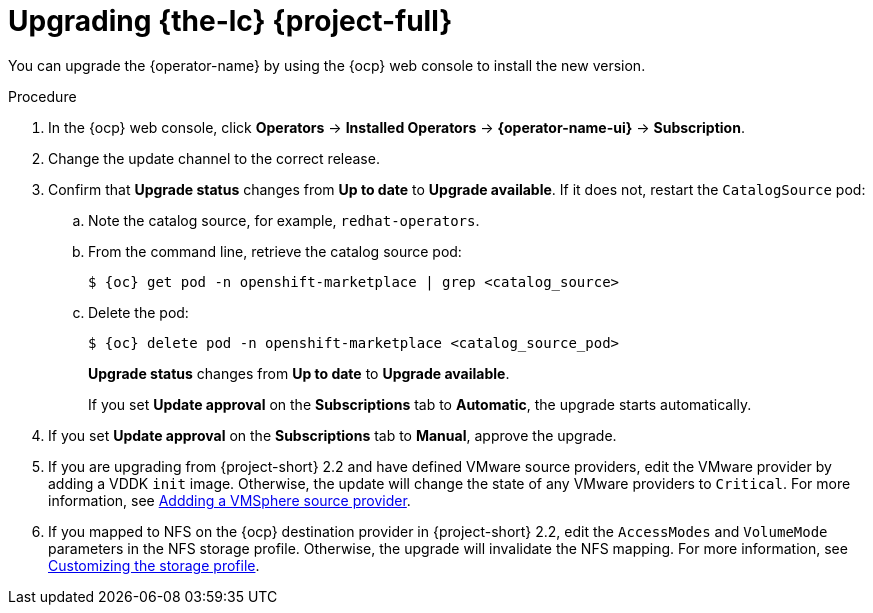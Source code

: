 // Module included in the following assemblies:
//
// * documentation/doc-Migration_Toolkit_for_Virtualization/master.adoc
:_content-type: PROCEDURE
[id="upgrading-mtv-ui_{context}"]
= Upgrading {the-lc} {project-full}

You can upgrade the {operator-name} by using the {ocp} web console to install the new version.

.Procedure

. In the {ocp} web console, click *Operators* -> *Installed Operators* -> *{operator-name-ui}* -> *Subscription*.

. Change the update channel to the correct release.
+
ifeval::["{build}" == "upstream"]
See link:https://docs.okd.io/latest/operators/admin/olm-upgrading-operators.html#olm-changing-update-channel_olm-upgrading-operators[Changing update channel] in the {ocp} documentation.
endif::[]
ifeval::["{build}" == "downstream"]
See link:https://access.redhat.com/documentation/en-us/openshift_container_platform/{ocp-version}/html/operators/administrator-tasks#olm-changing-update-channel_olm-upgrading-operators[Changing update channel] in the {ocp} documentation.
endif::[]

. Confirm that *Upgrade status* changes from *Up to date* to *Upgrade available*. If it does not, restart the `CatalogSource` pod:

..  Note the catalog source, for example, `redhat-operators`.
..  From the command line, retrieve the catalog source pod:
+
[source,terminal,subs="attributes+"]
----
$ {oc} get pod -n openshift-marketplace | grep <catalog_source>
----

..  Delete the pod:
+
[source,terminal,subs=attributes+]
----
$ {oc} delete pod -n openshift-marketplace <catalog_source_pod>
----
+
*Upgrade status* changes from *Up to date* to *Upgrade available*.
+
If you set *Update approval* on the *Subscriptions* tab to *Automatic*, the upgrade starts automatically.
+
. If you set *Update approval* on the *Subscriptions* tab to *Manual*, approve the upgrade.
+
ifeval::["{build}" == "upstream"]
See link:https://docs.okd.io/latest/operators/admin/olm-upgrading-operators.html#olm-approving-pending-upgrade_olm-upgrading-operators[Manually approving a pending upgrade] in the {ocp} documentation.
endif::[]
ifeval::["{build}" == "downstream"]
See link:https://access.redhat.com/documentation/en-us/openshift_container_platform/{ocp-version}/html/operators/administrator-tasks#olm-approving-pending-upgrade_olm-upgrading-operators[Manually approving a pending upgrade] in the {ocp} documentation.
endif::[]

. If you are upgrading from {project-short} 2.2 and have defined VMware source providers, edit the VMware provider by adding a VDDK `init` image. Otherwise, the update will change the state of any VMware providers to `Critical`. For more information, see link:https://access.redhat.com/documentation/en-us/migration_toolkit_for_virtualization/2.4/html/installing_and_using_the_migration_toolkit_for_virtualization/migrating-vms-web-console#adding-source-provider_vmware[Addding a VMSphere source provider].

. If you mapped to NFS on the {ocp} destination provider in {project-short} 2.2, edit the `AccessModes` and `VolumeMode` parameters in the NFS storage profile. Otherwise, the upgrade will invalidate the NFS mapping. For more information, see link:https://access.redhat.com/documentation/en-us/openshift_container_platform/4.9/html-single/virtualization/index#virt-customizing-storage-profile_virt-creating-data-volumes[Customizing the storage profile].
